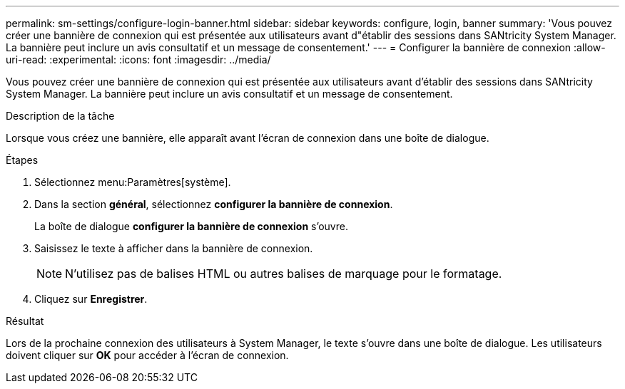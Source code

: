 ---
permalink: sm-settings/configure-login-banner.html 
sidebar: sidebar 
keywords: configure, login, banner 
summary: 'Vous pouvez créer une bannière de connexion qui est présentée aux utilisateurs avant d"établir des sessions dans SANtricity System Manager. La bannière peut inclure un avis consultatif et un message de consentement.' 
---
= Configurer la bannière de connexion
:allow-uri-read: 
:experimental: 
:icons: font
:imagesdir: ../media/


[role="lead"]
Vous pouvez créer une bannière de connexion qui est présentée aux utilisateurs avant d'établir des sessions dans SANtricity System Manager. La bannière peut inclure un avis consultatif et un message de consentement.

.Description de la tâche
Lorsque vous créez une bannière, elle apparaît avant l'écran de connexion dans une boîte de dialogue.

.Étapes
. Sélectionnez menu:Paramètres[système].
. Dans la section *général*, sélectionnez *configurer la bannière de connexion*.
+
La boîte de dialogue *configurer la bannière de connexion* s'ouvre.

. Saisissez le texte à afficher dans la bannière de connexion.
+
[NOTE]
====
N'utilisez pas de balises HTML ou autres balises de marquage pour le formatage.

====
. Cliquez sur *Enregistrer*.


.Résultat
Lors de la prochaine connexion des utilisateurs à System Manager, le texte s'ouvre dans une boîte de dialogue. Les utilisateurs doivent cliquer sur *OK* pour accéder à l'écran de connexion.
